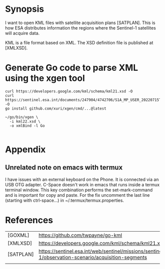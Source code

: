 * Synopsis

I want to open KML files with satellite acquisition plans
[SATPLAN]. This is how ESA distributes information the regions where
the Sentinel-1 satellites will acquire data. 

KML is a file format based on XML. The XSD definition file is
published at [XMLXSD].


* Generate Go code to parse XML using the xgen tool


#+begin_example
curl https://developers.google.com/kml/schema/kml21.xsd -O
curl https://sentinel.esa.int/documents/247904/4742706/S1A_MP_USER_20220715T160000_20220804T180000.kml -O
go install github.com/xuri/xgen/cmd/...@latest

~/go/bin/xgen \
  -i kml22.xsd \
  -o xmlBind -l Go

#+end_example

* Appendix
** Unrelated note on emacs with termux
I have issues with an external keyboard on the Phone. It is connected
via an USB OTG adapter. C-Space doesn't work in emacs that runs inside
a termux terminal window. This key combination performs the
set-mark-command and is important for copy and paste. For the fix
uncomment the last line (starting with ctrl-space...) in
~/.termux/termux.properties.


* References 

|           |                                                                                                     |
|-----------+-----------------------------------------------------------------------------------------------------|
| [GOXML]   | https://github.com/twpayne/go-kml                                                                   |
| [XMLXSD]  | https://developers.google.com/kml/schema/kml21.xsd                                                  |
| [SATPLAN] | https://sentinel.esa.int/web/sentinel/missions/sentinel-1/observation-scenario/acquisition-segments |
|           |                                                                                                     |
